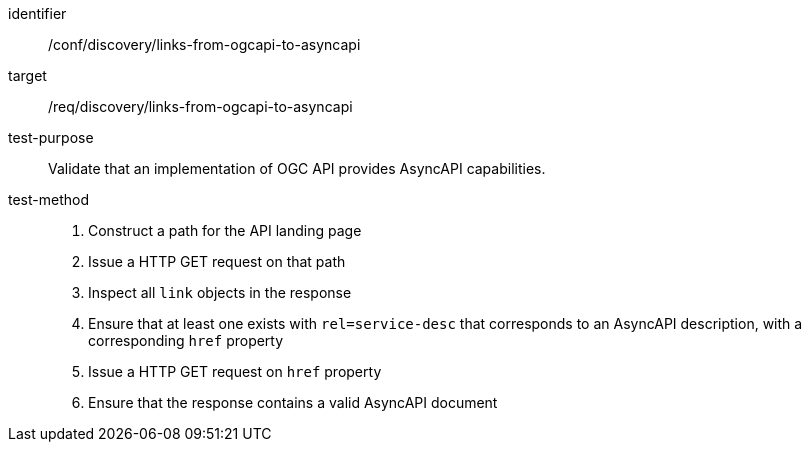 [[conf_discovery_links-from-ogcapi-to-asyncapi]]

[abstract_test]
====
[%metadata]
identifier:: /conf/discovery/links-from-ogcapi-to-asyncapi
target:: /req/discovery/links-from-ogcapi-to-asyncapi
test-purpose:: Validate that an implementation of OGC API provides AsyncAPI capabilities.
test-method::
+
--
1. Construct a path for the API landing page
2. Issue a HTTP GET request on that path
3. Inspect all `+link+` objects in the response
4. Ensure that at least one exists with `+rel=service-desc+` that corresponds to an AsyncAPI description, with a corresponding `+href+` property
5. Issue a HTTP GET request on `+href+` property
6. Ensure that the response contains a valid AsyncAPI document
--
====
